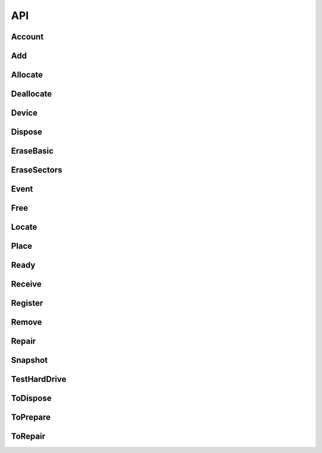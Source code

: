 API
===
Account
--------------------
.. http:get:: (string:database)/accounts



   :reqheader Accept: "application/json"
   :resheader Content-Type: "application/json"
   :resheader Date: The server date
   :resheader Content-Length:
   :resheader Server:
   :statuscode 400:
   :statuscode 422: Document fails validation.
   :statuscode 403:
   :statuscode 404:
   :statuscode 405:
   :statuscode 406:
   :statuscode 415:
   :statuscode 500: Any non-documented error. Please, report if you get this code.
   :reqheader Authorization: "Basic" + space + token from *POST /login*
   :statuscode 200:
   :resheader Cache-Control: max-age=1, must-revalidate
   :>jsonarr string _id:
   :>jsonarr email \*email: Unique: True
   :>jsonarr string label: Description: A short, descriptive title
   :>jsonarr string password: Doc: Users can only see their own passwords.
   :>jsonarr string name: Description: The name of an account, if it is a person or an organization.
   :>jsonarr boolean isOrganization: 
   :>jsonarr string organization: Description: The name of the organization the account is in. Organizations can be inside other organizations.
   :>jsonarr list fingerprints: Read only: True
   :>jsonarr string role: Allowed: {'basic', 'employee', 'superuser', 'amateur', 'admin'}, Default: basic, Roles with writing permission: ('admin', 'superuser'), Doc: See the Roles section to get more info.
   :>jsonarr string \*@type: Allowed: {'Account'}
   :>jsonarr boolean active: Default: True, Description: Activate the account so you can start using it., Doc: Inactive accounts cannot login, and they are created through regular events. `Employee` or below cannot see this parameter.
   :>jsonarr boolean blocked: Default: True, Description: As a manager, you need to specifically accept the user by unblocking it's account., Roles with writing permission: ('admin', 'superuser')
   :>jsonarr list \*databases: Roles with writing permission: ('admin', 'superuser')
   :>jsonarr string defaultDatabase: Roles with writing permission: ('admin', 'superuser')
   :>jsonarr datetime _updated:
   :>jsonarr datetime _created:
   :>json list _items: Contains the actual data, *Response JSON Array of Objects*.
   :>json dict _meta: Provides pagination data.
   :>json natural _meta.max_results: Maximum number of elements in `_items`.
   :>json natural _meta.total: Total of elements.
   :>json natural _meta.page: Actual page number.
   :>json dict _links: Provides `HATEOAS` directives. In concrete a link to *itself* and to the *parent*. See http://python-eve.org/features.html#hateoas.
 

.. http:post:: (string:database)/accounts



   :reqheader Accept: "application/json"
   :resheader Content-Type: "application/json"
   :resheader Date: The server date
   :resheader Content-Length:
   :resheader Server:
   :statuscode 400:
   :statuscode 422: Document fails validation.
   :statuscode 403:
   :statuscode 404:
   :statuscode 405:
   :statuscode 406:
   :statuscode 415:
   :statuscode 500: Any non-documented error. Please, report if you get this code.
   :reqheader Authorization: "Basic" + space + token from *POST /login*
   :statuscode 201:
   :resheader Cache-Control: max-age=1, must-revalidate
   :>json string _id:
   :<json email \*email: Unique: True
   :<json string label: Description: A short, descriptive title
   :>json string label: Description: A short, descriptive title
   :>json email \*email: Unique: True
   :<json string password: Doc: Users can only see their own passwords.
   :<json string name: Description: The name of an account, if it is a person or an organization.
   :>json string name: Description: The name of an account, if it is a person or an organization.
   :<json boolean isOrganization: 
   :<json string organization: Description: The name of the organization the account is in. Organizations can be inside other organizations.
   :<json string publicKey: Write only: True
   :<json string role: Allowed: {'basic', 'employee', 'superuser', 'amateur', 'admin'}, Default: basic, Roles with writing permission: ('admin', 'superuser'), Doc: See the Roles section to get more info.
   :<json string \*@type: Allowed: {'Account'}
   :>json string \*@type: Allowed: {'Account'}
   :>json string role: Allowed: {'basic', 'employee', 'superuser', 'amateur', 'admin'}, Default: basic, Roles with writing permission: ('admin', 'superuser'), Doc: See the Roles section to get more info.
   :<json boolean active: Default: True, Description: Activate the account so you can start using it., Doc: Inactive accounts cannot login, and they are created through regular events. `Employee` or below cannot see this parameter.
   :>json boolean active: Default: True, Description: Activate the account so you can start using it., Doc: Inactive accounts cannot login, and they are created through regular events. `Employee` or below cannot see this parameter.
   :<json boolean blocked: Default: True, Description: As a manager, you need to specifically accept the user by unblocking it's account., Roles with writing permission: ('admin', 'superuser')
   :<json list \*databases: Roles with writing permission: ('admin', 'superuser')
   :>json list \*databases: Roles with writing permission: ('admin', 'superuser')
   :<json string defaultDatabase: Roles with writing permission: ('admin', 'superuser')
   :>json datetime _updated:
   :>json datetime _created:
   :>json dict _links: Provides `HATEOAS` directives. In concrete a link to *itself*, the *parent* endpoint and the *collection* endpoint. See http://python-eve.org/features.html#hateoas.
 

.. http:patch:: (string:database)/accounts/(regex("[a-f0-9]{24}"):_id)



    Additional Lookup: (string:database)/accounts/*(regex("[\w]+"):email)*

   :reqheader Accept: "application/json"
   :resheader Content-Type: "application/json"
   :resheader Date: The server date
   :resheader Content-Length:
   :resheader Server:
   :statuscode 400:
   :statuscode 422: Document fails validation.
   :statuscode 403:
   :statuscode 404:
   :statuscode 405:
   :statuscode 406:
   :statuscode 415:
   :statuscode 500: Any non-documented error. Please, report if you get this code.
   :reqheader Authorization: "Basic" + space + token from *POST /login*
   :statuscode 200:
   :resheader Cache-Control: max-age=120, must-revalidate
   :resheader Last-Modified: The date when the resource was modified
   :resheader Link: The link at the context, as in http://www.w3.org/ns/json-ld#context
   :>json string label: Description: A short, descriptive title
   :>json email \*email: Unique: True
   :>json string name: Description: The name of an account, if it is a person or an organization.
   :>json string \*@type: Allowed: {'Account'}
   :>json string role: Allowed: {'basic', 'employee', 'superuser', 'amateur', 'admin'}, Default: basic, Roles with writing permission: ('admin', 'superuser'), Doc: See the Roles section to get more info.
   :>json boolean active: Default: True, Description: Activate the account so you can start using it., Doc: Inactive accounts cannot login, and they are created through regular events. `Employee` or below cannot see this parameter.
   :>json list \*databases: Roles with writing permission: ('admin', 'superuser')
   :>json dict _links: Provides `HATEOAS` directives. In concrete a link to *itself*, the *parent* endpoint and the *collection* endpoint. See http://python-eve.org/features.html#hateoas.
 

.. http:delete:: (string:database)/accounts/(regex("[a-f0-9]{24}"):_id)



    Additional Lookup: (string:database)/accounts/*(regex("[\w]+"):email)*

   :reqheader Accept: "application/json"
   :resheader Content-Type: "application/json"
   :resheader Date: The server date
   :resheader Content-Length:
   :resheader Server:
   :statuscode 400:
   :statuscode 422: Document fails validation.
   :statuscode 403:
   :statuscode 404:
   :statuscode 405:
   :statuscode 406:
   :statuscode 415:
   :statuscode 500: Any non-documented error. Please, report if you get this code.
   :reqheader Authorization: "Basic" + space + token from *POST /login*
   :statuscode 204:
   :resheader Cache-Control: max-age=120, must-revalidate
   :resheader Last-Modified: The date when the resource was modified
   :resheader Link: The link at the context, as in http://www.w3.org/ns/json-ld#context
 

.. http:get:: (string:database)/accounts/(regex("[a-f0-9]{24}"):_id)



    Additional Lookup: (string:database)/accounts/*(regex("[\w]+"):email)*

   :reqheader Accept: "application/json"
   :resheader Content-Type: "application/json"
   :resheader Date: The server date
   :resheader Content-Length:
   :resheader Server:
   :statuscode 400:
   :statuscode 422: Document fails validation.
   :statuscode 403:
   :statuscode 404:
   :statuscode 405:
   :statuscode 406:
   :statuscode 415:
   :statuscode 500: Any non-documented error. Please, report if you get this code.
   :reqheader Authorization: "Basic" + space + token from *POST /login*
   :statuscode 200:
   :resheader Cache-Control: max-age=120, must-revalidate
   :resheader Last-Modified: The date when the resource was modified
   :resheader Link: The link at the context, as in http://www.w3.org/ns/json-ld#context
   :>json string _id:
   :>json email \*email: Unique: True
   :>json string label: Description: A short, descriptive title
   :>json string password: Doc: Users can only see their own passwords.
   :>json string name: Description: The name of an account, if it is a person or an organization.
   :>json boolean isOrganization: 
   :>json string organization: Description: The name of the organization the account is in. Organizations can be inside other organizations.
   :>json list fingerprints: Read only: True
   :>json string role: Allowed: {'basic', 'employee', 'superuser', 'amateur', 'admin'}, Default: basic, Roles with writing permission: ('admin', 'superuser'), Doc: See the Roles section to get more info.
   :>json string \*@type: Allowed: {'Account'}
   :>json boolean active: Default: True, Description: Activate the account so you can start using it., Doc: Inactive accounts cannot login, and they are created through regular events. `Employee` or below cannot see this parameter.
   :>json boolean blocked: Default: True, Description: As a manager, you need to specifically accept the user by unblocking it's account., Roles with writing permission: ('admin', 'superuser')
   :>json list \*databases: Roles with writing permission: ('admin', 'superuser')
   :>json string defaultDatabase: Roles with writing permission: ('admin', 'superuser')
   :>json datetime _updated:
   :>json datetime _created:
   :>json dict _links: Provides `HATEOAS` directives. In concrete a link to *itself*, the *parent* endpoint and the *collection* endpoint. See http://python-eve.org/features.html#hateoas.
 

.. http:post:: (string:database)/login



   :reqheader Accept: "application/json"
   :resheader Content-Type: "application/json"
   :resheader Date: The server date
   :resheader Content-Length:
   :resheader Server:
   :statuscode 400:
   :statuscode 422: Document fails validation.
   :statuscode 403:
   :statuscode 404:
   :statuscode 405:
   :statuscode 406:
   :statuscode 415:
   :statuscode 500: Any non-documented error. Please, report if you get this code.
   :<json string email: The email of the account.
   :<json string password: The password of the account.
   :>json string token: The token of the user to use in `Authorization` header.
   :>json string password: The password of the user.
   :>json string role:
   :>json string email:
   :>json string _id:
   :>json list databases:
   :>json string defaultDatabase:

Add
--------------------
.. http:post:: (string:database)/events/add



   :reqheader Accept: "application/json"
   :resheader Content-Type: "application/json"
   :resheader Date: The server date
   :resheader Content-Length:
   :resheader Server:
   :statuscode 400:
   :statuscode 422: Document fails validation.
   :statuscode 403:
   :statuscode 404:
   :statuscode 405:
   :statuscode 406:
   :statuscode 415:
   :statuscode 500: Any non-documented error. Please, report if you get this code.
   :reqheader Authorization: "Basic" + space + token from *POST /login*
   :statuscode 201:
   :resheader Cache-Control: max-age=1, must-revalidate
   :>json string _id:
   :<json string label: Description: A short, descriptive title
   :>json string label: Description: A short, descriptive title
   :<json url sameAs: 
   :<json list->Device components: Description: Components affected by the event.
   :<json string->Device \*device: 
   :<json string \*@type: Allowed: {'Add'}
   :>json string \*@type: Allowed: {'Add'}
   :<json datetime date: Description: When this happened. Leave blank if it is happening now
   :<json boolean secured: Default: False
   :<json boolean incidence: Default: False, Description: Check if something went wrong, you can add details in a comment
   :<json string comment: Description: Short comment for fast and easy reading
   :<json string description: Description: Full long description
   :<json point geo: Description: Where did it happened
   :>json datetime _updated:
   :>json datetime _created:
   :>json dict _links: Provides `HATEOAS` directives. In concrete a link to *itself*, the *parent* endpoint and the *collection* endpoint. See http://python-eve.org/features.html#hateoas.
 

Allocate
--------------------
.. http:post:: (string:database)/events/allocate



   :reqheader Accept: "application/json"
   :resheader Content-Type: "application/json"
   :resheader Date: The server date
   :resheader Content-Length:
   :resheader Server:
   :statuscode 400:
   :statuscode 422: Document fails validation.
   :statuscode 403:
   :statuscode 404:
   :statuscode 405:
   :statuscode 406:
   :statuscode 415:
   :statuscode 500: Any non-documented error. Please, report if you get this code.
   :reqheader Authorization: "Basic" + space + token from *POST /login*
   :statuscode 201:
   :resheader Cache-Control: max-age=1, must-revalidate
   :>json string _id:
   :<json email \*unregisteredTo.email: Unique: True
   :<json string label: Description: A short, descriptive title
   :>json string label: Description: A short, descriptive title
   :<json string unregisteredTo.name: Description: The name of an account, if it is a person or an organization.
   :<json dict unregisteredTo: 
   :<json boolean unregisteredTo.isOrganization: 
   :<json objectid->Account to: Excludes: unregisteredTo, OR: ['unregisteredTo']
   :<json string unregisteredTo.organization: Description: The name of the organization the account is in. Organizations can be inside other organizations.
   :<json boolean undefinedDate: Default: False, Excludes: date, Description: Check this to say: "This owner possessed the device for an undetermined amount of time".
   :<json list->Device \*devices: 
   :<json url sameAs: 
   :<json string \*@type: Allowed: {'Allocate'}
   :>json string \*@type: Allowed: {'Allocate'}
   :<json datetime date: Description: When this happened. Leave blank if it is happening now
   :<json boolean secured: Default: False
   :<json boolean incidence: Default: False, Description: Check if something went wrong, you can add details in a comment
   :<json string comment: Description: Short comment for fast and easy reading
   :<json string description: Description: Full long description
   :<json point geo: Description: Where did it happened
   :>json datetime _updated:
   :>json datetime _created:
   :>json dict _links: Provides `HATEOAS` directives. In concrete a link to *itself*, the *parent* endpoint and the *collection* endpoint. See http://python-eve.org/features.html#hateoas.
 

Deallocate
--------------------
.. http:post:: (string:database)/events/deallocate



   :reqheader Accept: "application/json"
   :resheader Content-Type: "application/json"
   :resheader Date: The server date
   :resheader Content-Length:
   :resheader Server:
   :statuscode 400:
   :statuscode 422: Document fails validation.
   :statuscode 403:
   :statuscode 404:
   :statuscode 405:
   :statuscode 406:
   :statuscode 415:
   :statuscode 500: Any non-documented error. Please, report if you get this code.
   :reqheader Authorization: "Basic" + space + token from *POST /login*
   :statuscode 201:
   :resheader Cache-Control: max-age=1, must-revalidate
   :>json string _id:
   :<json string label: Description: A short, descriptive title
   :>json string label: Description: A short, descriptive title
   :<json objectid->Account from: 
   :<json list->Device \*devices: 
   :<json url sameAs: 
   :<json string \*@type: Allowed: {'Deallocate'}
   :>json string \*@type: Allowed: {'Deallocate'}
   :<json datetime date: Description: When this happened. Leave blank if it is happening now
   :<json boolean secured: Default: False
   :<json boolean incidence: Default: False, Description: Check if something went wrong, you can add details in a comment
   :<json string comment: Description: Short comment for fast and easy reading
   :<json string description: Description: Full long description
   :<json point geo: Description: Where did it happened
   :>json datetime _updated:
   :>json datetime _created:
   :>json dict _links: Provides `HATEOAS` directives. In concrete a link to *itself*, the *parent* endpoint and the *collection* endpoint. See http://python-eve.org/features.html#hateoas.
 

Device
--------------------
.. http:get:: (string:database)/devices



   :reqheader Accept: "application/json"
   :resheader Content-Type: "application/json"
   :resheader Date: The server date
   :resheader Content-Length:
   :resheader Server:
   :statuscode 400:
   :statuscode 422: Document fails validation.
   :statuscode 403:
   :statuscode 404:
   :statuscode 405:
   :statuscode 406:
   :statuscode 415:
   :statuscode 500: Any non-documented error. Please, report if you get this code.
   :reqheader Authorization: "Basic" + space + token from *POST /login*
   :statuscode 200:
   :resheader Cache-Control: max-age=1, must-revalidate
   :>jsonarr hid hid: 
   :>jsonarr string pid: Unique: True
   :>jsonarr string label: Description: A short, descriptive title
   :>jsonarr string labelId: 
   :>jsonarr string manufacturer: 
   :>jsonarr string model: 
   :>jsonarr string serialNumber: 
   :>jsonarr string _id: Unique: True
   :>jsonarr string productId: 
   :>jsonarr float memory: Unit Code: mbyte (4L)
   :>jsonarr objectid->Place place: Read only: True
   :>jsonarr list->Account owners: Read only: True
   :>jsonarr integer size: Unit Code: mbyte (4L)
   :>jsonarr float speed: Unit Code: ghz (A86)
   :>jsonarr integer numberOfCores: 
   :>jsonarr list->Device components: Default: []
   :>jsonarr url sameAs: 
   :>jsonarr dict_of_TestHardDrive test: 
   :>jsonarr boolean isUidSecured: Default: True
   :>jsonarr string type: Allowed: {'Terminal', 'Scanner', 'MultifunctionPrinter', 'Netbook', 'LCD', 'SAI', 'Keyboard', 'Switch', 'TFT', 'Laptop', 'HUB', 'Microtower', 'Server', 'Router', 'Mouse', 'Printer', 'Desktop'}
   :>jsonarr integer maxAcceptedMemory: 
   :>jsonarr url url: Read only: True
   :>jsonarr string->Device parent: 
   :>jsonarr string \*@type: Allowed: {'GraphicCard', 'Peripheral', 'HardDrive', 'Device', 'NetworkAdapter', 'SoundCard', 'Mobile', 'OpticalDrive', 'Processor', 'Computer', 'MobilePhone', 'RamModule', 'Component', 'Motherboard', 'TabletComputer', 'ComputerMonitor'}
   :>jsonarr integer usedSlots: 
   :>jsonarr boolean forceCreation: Default: False
   :>jsonarr integer totalSlots: 
   :>jsonarr string imei: Unique: True
   :>jsonarr list_of_BenchmarkProcessor benchmarks: Read only: True
   :>jsonarr list->Event erasures: Read only: True
   :>jsonarr dict connectors: 
   :>jsonarr natural connectors.firewire: 
   :>jsonarr natural connectors.serial: 
   :>jsonarr natural connectors.pcmcia: 
   :>jsonarr natural connectors.usb: 
   :>jsonarr string meid: Unique: True
   :>jsonarr boolean public: Default: False
   :>jsonarr list->Event tests: Read only: True
   :>jsonarr natural inches: 
   :>jsonarr integer blockSize: 
   :>jsonarr string firmwareRevision: 
   :>jsonarr string interface: 
   :>jsonarr integer sectors: 
   :>jsonarr float height: Unit Code: m (MTR)
   :>jsonarr float weight: Unit Code: kgm (KGM)
   :>jsonarr integer address: Allowed: {256, 32, 64, 128, 8, 16}, Unit Code: bit (A99)
   :>jsonarr float width: Unit Code: m (MTR)
   :>jsonarr string description: Description: Full long description
   :>jsonarr string icon: Read only: True
   :>jsonarr datetime _updated:
   :>jsonarr datetime _created:
   :>json list _items: Contains the actual data, *Response JSON Array of Objects*.
   :>json dict _meta: Provides pagination data.
   :>json natural _meta.max_results: Maximum number of elements in `_items`.
   :>json natural _meta.total: Total of elements.
   :>json natural _meta.page: Actual page number.
   :>json dict _links: Provides `HATEOAS` directives. In concrete a link to *itself* and to the *parent*. See http://python-eve.org/features.html#hateoas.
 

.. http:get:: (string:database)/devices/(regex("[\w]+"):_id)



    Additional Lookup: (string:database)/devices/*(regex("[\w]+-[\w]+-[\w]+"):hid)*

   :reqheader Accept: "application/json"
   :resheader Content-Type: "application/json"
   :resheader Date: The server date
   :resheader Content-Length:
   :resheader Server:
   :statuscode 400:
   :statuscode 422: Document fails validation.
   :statuscode 403:
   :statuscode 404:
   :statuscode 405:
   :statuscode 406:
   :statuscode 415:
   :statuscode 500: Any non-documented error. Please, report if you get this code.
   :reqheader Authorization: "Basic" + space + token from *POST /login*
   :statuscode 200:
   :resheader Cache-Control: max-age=120, must-revalidate
   :resheader Last-Modified: The date when the resource was modified
   :resheader Link: The link at the context, as in http://www.w3.org/ns/json-ld#context
   :>json hid hid: 
   :>json string pid: Unique: True
   :>json string label: Description: A short, descriptive title
   :>json string labelId: 
   :>json string manufacturer: 
   :>json string model: 
   :>json string serialNumber: 
   :>json string _id: Unique: True
   :>json string productId: 
   :>json float memory: Unit Code: mbyte (4L)
   :>json objectid->Place place: Read only: True
   :>json list->Account owners: Read only: True
   :>json integer size: Unit Code: mbyte (4L)
   :>json float speed: Unit Code: ghz (A86)
   :>json integer numberOfCores: 
   :>json list->Device components: Default: []
   :>json url sameAs: 
   :>json dict_of_TestHardDrive test: 
   :>json boolean isUidSecured: Default: True
   :>json string type: Allowed: {'Terminal', 'Scanner', 'MultifunctionPrinter', 'Netbook', 'LCD', 'SAI', 'Keyboard', 'Switch', 'TFT', 'Laptop', 'HUB', 'Microtower', 'Server', 'Router', 'Mouse', 'Printer', 'Desktop'}
   :>json integer maxAcceptedMemory: 
   :>json url url: Read only: True
   :>json string->Device parent: 
   :>json string \*@type: Allowed: {'GraphicCard', 'Peripheral', 'HardDrive', 'Device', 'NetworkAdapter', 'SoundCard', 'Mobile', 'OpticalDrive', 'Processor', 'Computer', 'MobilePhone', 'RamModule', 'Component', 'Motherboard', 'TabletComputer', 'ComputerMonitor'}
   :>json integer usedSlots: 
   :>json boolean forceCreation: Default: False
   :>json integer totalSlots: 
   :>json string imei: Unique: True
   :>json list_of_BenchmarkProcessor benchmarks: Read only: True
   :>json list->Event erasures: Read only: True
   :>json dict connectors: 
   :>json natural connectors.firewire: 
   :>json natural connectors.serial: 
   :>json natural connectors.pcmcia: 
   :>json natural connectors.usb: 
   :>json string meid: Unique: True
   :>json boolean public: Default: False
   :>json list->Event tests: Read only: True
   :>json natural inches: 
   :>json integer blockSize: 
   :>json string firmwareRevision: 
   :>json string interface: 
   :>json integer sectors: 
   :>json float height: Unit Code: m (MTR)
   :>json float weight: Unit Code: kgm (KGM)
   :>json integer address: Allowed: {256, 32, 64, 128, 8, 16}, Unit Code: bit (A99)
   :>json float width: Unit Code: m (MTR)
   :>json string description: Description: Full long description
   :>json string icon: Read only: True
   :>json datetime _updated:
   :>json datetime _created:
   :>json dict _links: Provides `HATEOAS` directives. In concrete a link to *itself*, the *parent* endpoint and the *collection* endpoint. See http://python-eve.org/features.html#hateoas.
 

.. http:patch:: (string:database)/devices/(regex("[\w]+"):_id)



    Additional Lookup: (string:database)/devices/*(regex("[\w]+-[\w]+-[\w]+"):hid)*

   :reqheader Accept: "application/json"
   :resheader Content-Type: "application/json"
   :resheader Date: The server date
   :resheader Content-Length:
   :resheader Server:
   :statuscode 400:
   :statuscode 422: Document fails validation.
   :statuscode 403:
   :statuscode 404:
   :statuscode 405:
   :statuscode 406:
   :statuscode 415:
   :statuscode 500: Any non-documented error. Please, report if you get this code.
   :reqheader Authorization: "Basic" + space + token from *POST /login*
   :statuscode 200:
   :resheader Cache-Control: max-age=120, must-revalidate
   :resheader Last-Modified: The date when the resource was modified
   :resheader Link: The link at the context, as in http://www.w3.org/ns/json-ld#context
   :>json string label: Description: A short, descriptive title
   :>json hid hid: 
   :>json string pid: Unique: True
   :>json string \*@type: Allowed: {'GraphicCard', 'Peripheral', 'HardDrive', 'Device', 'NetworkAdapter', 'SoundCard', 'Mobile', 'OpticalDrive', 'Processor', 'Computer', 'MobilePhone', 'RamModule', 'Component', 'Motherboard', 'TabletComputer', 'ComputerMonitor'}
   :>json dict _links: Provides `HATEOAS` directives. In concrete a link to *itself*, the *parent* endpoint and the *collection* endpoint. See http://python-eve.org/features.html#hateoas.
 

Dispose
--------------------
.. http:post:: (string:database)/events/dispose



   :reqheader Accept: "application/json"
   :resheader Content-Type: "application/json"
   :resheader Date: The server date
   :resheader Content-Length:
   :resheader Server:
   :statuscode 400:
   :statuscode 422: Document fails validation.
   :statuscode 403:
   :statuscode 404:
   :statuscode 405:
   :statuscode 406:
   :statuscode 415:
   :statuscode 500: Any non-documented error. Please, report if you get this code.
   :reqheader Authorization: "Basic" + space + token from *POST /login*
   :statuscode 201:
   :resheader Cache-Control: max-age=1, must-revalidate
   :>json string _id:
   :<json string label: Description: A short, descriptive title
   :>json string label: Description: A short, descriptive title
   :<json list->Device \*devices: 
   :<json url sameAs: 
   :<json string \*@type: Allowed: {'Dispose'}
   :>json string \*@type: Allowed: {'Dispose'}
   :<json datetime date: Description: When this happened. Leave blank if it is happening now
   :<json boolean secured: Default: False
   :<json boolean incidence: Default: False, Description: Check if something went wrong, you can add details in a comment
   :<json string comment: Description: Short comment for fast and easy reading
   :<json string description: Description: Full long description
   :<json point geo: Description: Where did it happened
   :>json datetime _updated:
   :>json datetime _created:
   :>json dict _links: Provides `HATEOAS` directives. In concrete a link to *itself*, the *parent* endpoint and the *collection* endpoint. See http://python-eve.org/features.html#hateoas.
 

EraseBasic
--------------------
.. http:post:: (string:database)/events/erase-basic



   :reqheader Accept: "application/json"
   :resheader Content-Type: "application/json"
   :resheader Date: The server date
   :resheader Content-Length:
   :resheader Server:
   :statuscode 400:
   :statuscode 422: Document fails validation.
   :statuscode 403:
   :statuscode 404:
   :statuscode 405:
   :statuscode 406:
   :statuscode 415:
   :statuscode 500: Any non-documented error. Please, report if you get this code.
   :reqheader Authorization: "Basic" + space + token from *POST /login*
   :statuscode 201:
   :resheader Cache-Control: max-age=1, must-revalidate
   :>json string _id:
   :<json string label: Description: A short, descriptive title
   :>json string label: Description: A short, descriptive title
   :<json datetime startingTime: 
   :<json boolean cleanWithZeros: 
   :<json natural \*secureRandomSteps: 
   :<json boolean success: 
   :<json list steps: 
   :<json datetime steps.startingTime: 
   :<json boolean steps.cleanWithZeros: 
   :<json boolean steps.secureRandomSteps: 
   :<json boolean \*steps.success: 
   :<json datetime steps.endingTime: 
   :<json string \*steps.@type: Allowed: {'Zeros', 'Random'}
   :<json datetime endingTime: 
   :<json url sameAs: 
   :<json string->Device parent: Description: The event triggered in this computer.
   :<json string->Device \*device: 
   :<json string \*@type: Allowed: {'EraseSectors', 'EraseBasic'}
   :>json string \*@type: Allowed: {'EraseSectors', 'EraseBasic'}
   :<json datetime date: Description: When this happened. Leave blank if it is happening now
   :<json boolean secured: Default: False
   :<json boolean incidence: Default: False, Description: Check if something went wrong, you can add details in a comment
   :<json string comment: Description: Short comment for fast and easy reading
   :<json string description: Description: Full long description
   :<json point geo: Description: Where did it happened
   :>json datetime _updated:
   :>json datetime _created:
   :>json dict _links: Provides `HATEOAS` directives. In concrete a link to *itself*, the *parent* endpoint and the *collection* endpoint. See http://python-eve.org/features.html#hateoas.
 

EraseSectors
--------------------
.. http:post:: (string:database)/events/erase-sectors



   :reqheader Accept: "application/json"
   :resheader Content-Type: "application/json"
   :resheader Date: The server date
   :resheader Content-Length:
   :resheader Server:
   :statuscode 400:
   :statuscode 422: Document fails validation.
   :statuscode 403:
   :statuscode 404:
   :statuscode 405:
   :statuscode 406:
   :statuscode 415:
   :statuscode 500: Any non-documented error. Please, report if you get this code.
   :reqheader Authorization: "Basic" + space + token from *POST /login*
   :statuscode 201:
   :resheader Cache-Control: max-age=1, must-revalidate
   :>json string _id:
   :<json string label: Description: A short, descriptive title
   :>json string label: Description: A short, descriptive title
   :<json datetime startingTime: 
   :<json boolean cleanWithZeros: 
   :<json natural \*secureRandomSteps: 
   :<json boolean success: 
   :<json list steps: 
   :<json datetime steps.startingTime: 
   :<json boolean steps.cleanWithZeros: 
   :<json boolean steps.secureRandomSteps: 
   :<json boolean \*steps.success: 
   :<json datetime steps.endingTime: 
   :<json string \*steps.@type: Allowed: {'Zeros', 'Random'}
   :<json datetime endingTime: 
   :<json url sameAs: 
   :<json string->Device parent: Description: The event triggered in this computer.
   :<json string->Device \*device: 
   :<json string \*@type: Allowed: {'EraseSectors'}
   :>json string \*@type: Allowed: {'EraseSectors'}
   :<json datetime date: Description: When this happened. Leave blank if it is happening now
   :<json boolean secured: Default: False
   :<json boolean incidence: Default: False, Description: Check if something went wrong, you can add details in a comment
   :<json string comment: Description: Short comment for fast and easy reading
   :<json string description: Description: Full long description
   :<json point geo: Description: Where did it happened
   :>json datetime _updated:
   :>json datetime _created:
   :>json dict _links: Provides `HATEOAS` directives. In concrete a link to *itself*, the *parent* endpoint and the *collection* endpoint. See http://python-eve.org/features.html#hateoas.
 

Event
--------------------
.. http:get:: (string:database)/events



   :reqheader Accept: "application/json"
   :resheader Content-Type: "application/json"
   :resheader Date: The server date
   :resheader Content-Length:
   :resheader Server:
   :statuscode 400:
   :statuscode 422: Document fails validation.
   :statuscode 403:
   :statuscode 404:
   :statuscode 405:
   :statuscode 406:
   :statuscode 415:
   :statuscode 500: Any non-documented error. Please, report if you get this code.
   :reqheader Authorization: "Basic" + space + token from *POST /login*
   :statuscode 200:
   :resheader Cache-Control: max-age=1, must-revalidate
   :>jsonarr string _id:
   :>jsonarr email \*unregisteredReceiver.email: Unique: True
   :>jsonarr email \*unregisteredTo.email: Unique: True
   :>jsonarr string label: Description: A short, descriptive title
   :>jsonarr string unregisteredReceiver.name: Description: The name of an account, if it is a person or an organization.
   :>jsonarr string unregisteredTo.name: Description: The name of an account, if it is a person or an organization.
   :>jsonarr objectid->Account to: Excludes: unregisteredTo, OR: ['unregisteredTo']
   :>jsonarr dict unregisteredReceiver: 
   :>jsonarr boolean unregisteredReceiver.isOrganization: 
   :>jsonarr objectid->Account from: 
   :>jsonarr objectid->Account byUser: Read only: True
   :>jsonarr objectid->Account receiver: Excludes: unregisteredReceiver, OR: ['unregisteredReceiver']
   :>jsonarr dict unregisteredTo: 
   :>jsonarr boolean unregisteredTo.isOrganization: 
   :>jsonarr string unregisteredReceiver.organization: Description: The name of the organization the account is in. Organizations can be inside other organizations.
   :>jsonarr string unregisteredTo.organization: Description: The name of the organization the account is in. Organizations can be inside other organizations.
   :>jsonarr boolean \*acceptedConditions: Allowed: {True}
   :>jsonarr string \*type: Allowed: {'RecyclingPoint', 'FinalUser', 'CollectionPoint'}
   :>jsonarr string fromOrganization: Read only: True
   :>jsonarr url sameAs: 
   :>jsonarr ['boolean'] force: 
   :>jsonarr boolean automaticallyAllocate: Default: False, Description: Allocates to the user
   :>jsonarr version version: 
   :>jsonarr string request: Read only: True
   :>jsonarr boolean cleanWithZeros: 
   :>jsonarr string \*status: 
   :>jsonarr boolean success: 
   :>jsonarr boolean undefinedDate: Default: False, Excludes: date, Description: Check this to say: "This owner possessed the device for an undetermined amount of time".
   :>jsonarr string byOrganization: Read only: True
   :>jsonarr boolean \*error: 
   :>jsonarr objectid->Event snapshot: 
   :>jsonarr boolean automatic: 
   :>jsonarr url url: Read only: True
   :>jsonarr string \*@type: Allowed: {'ToRepair', 'Event', 'EventWithOneDevice', 'EraseSectors', 'Receive', 'ToPrepare', 'Free', 'Repair', 'TestHardDrive', 'Ready', 'Locate', 'ToDispose', 'Add', 'Register', 'Snapshot', 'Allocate', 'Remove', 'EraseBasic', 'Dispose', 'EventWithDevices', 'Deallocate'}
   :>jsonarr integer lifetime: 
   :>jsonarr datetime startingTime: 
   :>jsonarr datetime endingTime: 
   :>jsonarr list->Device \*devices: 
   :>jsonarr objectid->Place place: Description: Where did it happened
   :>jsonarr natural \*secureRandomSteps: 
   :>jsonarr integer firstError: 
   :>jsonarr list unsecured: Default: [], Read only: True
   :>jsonarr string->Device unsecured._id: 
   :>jsonarr string unsecured.type: Allowed: {'model', 'pid'}
   :>jsonarr string unsecured.@type: 
   :>jsonarr list->Event events: Read only: True
   :>jsonarr list->Device components: Description: Components affected by the event., Read only: True
   :>jsonarr string toOrganization: Read only: True
   :>jsonarr boolean offline: 
   :>jsonarr string->Device parent: Description: The event triggered in this computer.
   :>jsonarr dict debug: 
   :>jsonarr string receiverOrganization: Read only: True
   :>jsonarr dict->Device \*device: 
   :>jsonarr list steps: 
   :>jsonarr datetime steps.startingTime: 
   :>jsonarr boolean steps.cleanWithZeros: 
   :>jsonarr boolean steps.secureRandomSteps: 
   :>jsonarr boolean \*steps.success: 
   :>jsonarr datetime steps.endingTime: 
   :>jsonarr string \*steps.@type: Allowed: {'Zeros', 'Random'}
   :>jsonarr datetime date: Description: When this happened. Leave blank if it is happening now
   :>jsonarr boolean secured: Default: False
   :>jsonarr boolean incidence: Default: False, Description: Check if something went wrong, you can add details in a comment
   :>jsonarr string comment: Description: Short comment for fast and easy reading
   :>jsonarr string description: Description: Full long description
   :>jsonarr point geo: Excludes: place, Description: Where did it happened, OR: ['place']
   :>jsonarr datetime _updated:
   :>jsonarr datetime _created:
   :>json list _items: Contains the actual data, *Response JSON Array of Objects*.
   :>json dict _meta: Provides pagination data.
   :>json natural _meta.max_results: Maximum number of elements in `_items`.
   :>json natural _meta.total: Total of elements.
   :>json natural _meta.page: Actual page number.
   :>json dict _links: Provides `HATEOAS` directives. In concrete a link to *itself* and to the *parent*. See http://python-eve.org/features.html#hateoas.
 

.. http:get:: (string:database)/events/(regex("[a-f0-9]{24}"):_id)



   :reqheader Accept: "application/json"
   :resheader Content-Type: "application/json"
   :resheader Date: The server date
   :resheader Content-Length:
   :resheader Server:
   :statuscode 400:
   :statuscode 422: Document fails validation.
   :statuscode 403:
   :statuscode 404:
   :statuscode 405:
   :statuscode 406:
   :statuscode 415:
   :statuscode 500: Any non-documented error. Please, report if you get this code.
   :reqheader Authorization: "Basic" + space + token from *POST /login*
   :statuscode 200:
   :resheader Cache-Control: max-age=120, must-revalidate
   :resheader Last-Modified: The date when the resource was modified
   :resheader Link: The link at the context, as in http://www.w3.org/ns/json-ld#context
   :>json string _id:
   :>json email \*unregisteredReceiver.email: Unique: True
   :>json email \*unregisteredTo.email: Unique: True
   :>json string label: Description: A short, descriptive title
   :>json string unregisteredReceiver.name: Description: The name of an account, if it is a person or an organization.
   :>json string unregisteredTo.name: Description: The name of an account, if it is a person or an organization.
   :>json objectid->Account to: Excludes: unregisteredTo, OR: ['unregisteredTo']
   :>json dict unregisteredReceiver: 
   :>json boolean unregisteredReceiver.isOrganization: 
   :>json objectid->Account from: 
   :>json objectid->Account byUser: Read only: True
   :>json objectid->Account receiver: Excludes: unregisteredReceiver, OR: ['unregisteredReceiver']
   :>json dict unregisteredTo: 
   :>json boolean unregisteredTo.isOrganization: 
   :>json string unregisteredReceiver.organization: Description: The name of the organization the account is in. Organizations can be inside other organizations.
   :>json string unregisteredTo.organization: Description: The name of the organization the account is in. Organizations can be inside other organizations.
   :>json boolean \*acceptedConditions: Allowed: {True}
   :>json string \*type: Allowed: {'RecyclingPoint', 'FinalUser', 'CollectionPoint'}
   :>json string fromOrganization: Read only: True
   :>json url sameAs: 
   :>json ['boolean'] force: 
   :>json boolean automaticallyAllocate: Default: False, Description: Allocates to the user
   :>json version version: 
   :>json string request: Read only: True
   :>json boolean cleanWithZeros: 
   :>json string \*status: 
   :>json boolean success: 
   :>json boolean undefinedDate: Default: False, Excludes: date, Description: Check this to say: "This owner possessed the device for an undetermined amount of time".
   :>json string byOrganization: Read only: True
   :>json boolean \*error: 
   :>json objectid->Event snapshot: 
   :>json boolean automatic: 
   :>json url url: Read only: True
   :>json string \*@type: Allowed: {'ToRepair', 'Event', 'EventWithOneDevice', 'EraseSectors', 'Receive', 'ToPrepare', 'Free', 'Repair', 'TestHardDrive', 'Ready', 'Locate', 'ToDispose', 'Add', 'Register', 'Snapshot', 'Allocate', 'Remove', 'EraseBasic', 'Dispose', 'EventWithDevices', 'Deallocate'}
   :>json integer lifetime: 
   :>json datetime startingTime: 
   :>json datetime endingTime: 
   :>json list->Device \*devices: 
   :>json objectid->Place place: Description: Where did it happened
   :>json natural \*secureRandomSteps: 
   :>json integer firstError: 
   :>json list unsecured: Default: [], Read only: True
   :>json string->Device unsecured._id: 
   :>json string unsecured.type: Allowed: {'model', 'pid'}
   :>json string unsecured.@type: 
   :>json list->Event events: Read only: True
   :>json list->Device components: Description: Components affected by the event., Read only: True
   :>json string toOrganization: Read only: True
   :>json boolean offline: 
   :>json string->Device parent: Description: The event triggered in this computer.
   :>json dict debug: 
   :>json string receiverOrganization: Read only: True
   :>json dict->Device \*device: 
   :>json list steps: 
   :>json datetime steps.startingTime: 
   :>json boolean steps.cleanWithZeros: 
   :>json boolean steps.secureRandomSteps: 
   :>json boolean \*steps.success: 
   :>json datetime steps.endingTime: 
   :>json string \*steps.@type: Allowed: {'Zeros', 'Random'}
   :>json datetime date: Description: When this happened. Leave blank if it is happening now
   :>json boolean secured: Default: False
   :>json boolean incidence: Default: False, Description: Check if something went wrong, you can add details in a comment
   :>json string comment: Description: Short comment for fast and easy reading
   :>json string description: Description: Full long description
   :>json point geo: Excludes: place, Description: Where did it happened, OR: ['place']
   :>json datetime _updated:
   :>json datetime _created:
   :>json dict _links: Provides `HATEOAS` directives. In concrete a link to *itself*, the *parent* endpoint and the *collection* endpoint. See http://python-eve.org/features.html#hateoas.
 

Free
--------------------
.. http:post:: (string:database)/events/free



   :reqheader Accept: "application/json"
   :resheader Content-Type: "application/json"
   :resheader Date: The server date
   :resheader Content-Length:
   :resheader Server:
   :statuscode 400:
   :statuscode 422: Document fails validation.
   :statuscode 403:
   :statuscode 404:
   :statuscode 405:
   :statuscode 406:
   :statuscode 415:
   :statuscode 500: Any non-documented error. Please, report if you get this code.
   :reqheader Authorization: "Basic" + space + token from *POST /login*
   :statuscode 201:
   :resheader Cache-Control: max-age=1, must-revalidate
   :>json string _id:
   :<json string label: Description: A short, descriptive title
   :>json string label: Description: A short, descriptive title
   :<json list->Device \*devices: 
   :<json url sameAs: 
   :<json string \*@type: Allowed: {'Free'}
   :>json string \*@type: Allowed: {'Free'}
   :<json datetime date: Description: When this happened. Leave blank if it is happening now
   :<json boolean secured: Default: False
   :<json boolean incidence: Default: False, Description: Check if something went wrong, you can add details in a comment
   :<json string comment: Description: Short comment for fast and easy reading
   :<json string description: Description: Full long description
   :<json point geo: Description: Where did it happened
   :>json datetime _updated:
   :>json datetime _created:
   :>json dict _links: Provides `HATEOAS` directives. In concrete a link to *itself*, the *parent* endpoint and the *collection* endpoint. See http://python-eve.org/features.html#hateoas.
 

Locate
--------------------
.. http:post:: (string:database)/events/locate



   :reqheader Accept: "application/json"
   :resheader Content-Type: "application/json"
   :resheader Date: The server date
   :resheader Content-Length:
   :resheader Server:
   :statuscode 400:
   :statuscode 422: Document fails validation.
   :statuscode 403:
   :statuscode 404:
   :statuscode 405:
   :statuscode 406:
   :statuscode 415:
   :statuscode 500: Any non-documented error. Please, report if you get this code.
   :reqheader Authorization: "Basic" + space + token from *POST /login*
   :statuscode 201:
   :resheader Cache-Control: max-age=1, must-revalidate
   :>json string _id:
   :<json string label: Description: A short, descriptive title
   :>json string label: Description: A short, descriptive title
   :<json list->Device \*devices: 
   :<json url sameAs: 
   :<json objectid->Place place: Description: Where did it happened
   :<json string \*@type: Allowed: {'Locate'}
   :>json string \*@type: Allowed: {'Locate'}
   :<json datetime date: Description: When this happened. Leave blank if it is happening now
   :<json boolean secured: Default: False
   :<json boolean incidence: Default: False, Description: Check if something went wrong, you can add details in a comment
   :<json string comment: Description: Short comment for fast and easy reading
   :<json string description: Description: Full long description
   :<json point geo: Excludes: place, Description: Where did it happened, OR: ['place']
   :>json datetime _updated:
   :>json datetime _created:
   :>json dict _links: Provides `HATEOAS` directives. In concrete a link to *itself*, the *parent* endpoint and the *collection* endpoint. See http://python-eve.org/features.html#hateoas.
 

Place
--------------------
.. http:get:: (string:database)/places



   :reqheader Accept: "application/json"
   :resheader Content-Type: "application/json"
   :resheader Date: The server date
   :resheader Content-Length:
   :resheader Server:
   :statuscode 400:
   :statuscode 422: Document fails validation.
   :statuscode 403:
   :statuscode 404:
   :statuscode 405:
   :statuscode 406:
   :statuscode 415:
   :statuscode 500: Any non-documented error. Please, report if you get this code.
   :reqheader Authorization: "Basic" + space + token from *POST /login*
   :statuscode 200:
   :resheader Cache-Control: max-age=1, must-revalidate
   :>jsonarr string _id:
   :>jsonarr string \*label: Description: A short, descriptive title
   :>jsonarr string type: Allowed: {'CollectionPoint', 'Warehouse', 'Zone', 'Department'}
   :>jsonarr list->Device devices: Default: []
   :>jsonarr url sameAs: 
   :>jsonarr objectid->Account byUser: Read only: True
   :>jsonarr url url: Read only: True
   :>jsonarr string \*@type: Allowed: {'Place'}
   :>jsonarr string description: Description: Full long description
   :>jsonarr polygon geo: Description: Set the area of the place. Be careful! Once set, you cannot update the area., Modifiable: False
   :>jsonarr datetime _updated:
   :>jsonarr datetime _created:
   :>json list _items: Contains the actual data, *Response JSON Array of Objects*.
   :>json dict _meta: Provides pagination data.
   :>json natural _meta.max_results: Maximum number of elements in `_items`.
   :>json natural _meta.total: Total of elements.
   :>json natural _meta.page: Actual page number.
   :>json dict _links: Provides `HATEOAS` directives. In concrete a link to *itself* and to the *parent*. See http://python-eve.org/features.html#hateoas.
 

.. http:post:: (string:database)/places



   :reqheader Accept: "application/json"
   :resheader Content-Type: "application/json"
   :resheader Date: The server date
   :resheader Content-Length:
   :resheader Server:
   :statuscode 400:
   :statuscode 422: Document fails validation.
   :statuscode 403:
   :statuscode 404:
   :statuscode 405:
   :statuscode 406:
   :statuscode 415:
   :statuscode 500: Any non-documented error. Please, report if you get this code.
   :reqheader Authorization: "Basic" + space + token from *POST /login*
   :statuscode 201:
   :resheader Cache-Control: max-age=1, must-revalidate
   :>json string _id:
   :<json string \*label: Description: A short, descriptive title
   :>json string \*label: Description: A short, descriptive title
   :<json string type: Allowed: {'CollectionPoint', 'Warehouse', 'Zone', 'Department'}
   :<json list->Device devices: Default: []
   :<json url sameAs: 
   :<json string \*@type: Allowed: {'Place'}
   :>json string \*@type: Allowed: {'Place'}
   :>json list->Device devices: Default: []
   :<json string description: Description: Full long description
   :<json polygon geo: Description: Set the area of the place. Be careful! Once set, you cannot update the area., Modifiable: False
   :>json datetime _updated:
   :>json datetime _created:
   :>json dict _links: Provides `HATEOAS` directives. In concrete a link to *itself*, the *parent* endpoint and the *collection* endpoint. See http://python-eve.org/features.html#hateoas.
 

.. http:get:: (string:database)/places/(regex("[a-f0-9]{24}"):_id)



   :reqheader Accept: "application/json"
   :resheader Content-Type: "application/json"
   :resheader Date: The server date
   :resheader Content-Length:
   :resheader Server:
   :statuscode 400:
   :statuscode 422: Document fails validation.
   :statuscode 403:
   :statuscode 404:
   :statuscode 405:
   :statuscode 406:
   :statuscode 415:
   :statuscode 500: Any non-documented error. Please, report if you get this code.
   :reqheader Authorization: "Basic" + space + token from *POST /login*
   :statuscode 200:
   :resheader Cache-Control: max-age=120, must-revalidate
   :resheader Last-Modified: The date when the resource was modified
   :resheader Link: The link at the context, as in http://www.w3.org/ns/json-ld#context
   :>json string _id:
   :>json string \*label: Description: A short, descriptive title
   :>json string type: Allowed: {'CollectionPoint', 'Warehouse', 'Zone', 'Department'}
   :>json list->Device devices: Default: []
   :>json url sameAs: 
   :>json objectid->Account byUser: Read only: True
   :>json url url: Read only: True
   :>json string \*@type: Allowed: {'Place'}
   :>json string description: Description: Full long description
   :>json polygon geo: Description: Set the area of the place. Be careful! Once set, you cannot update the area., Modifiable: False
   :>json datetime _updated:
   :>json datetime _created:
   :>json dict _links: Provides `HATEOAS` directives. In concrete a link to *itself*, the *parent* endpoint and the *collection* endpoint. See http://python-eve.org/features.html#hateoas.
 

.. http:patch:: (string:database)/places/(regex("[a-f0-9]{24}"):_id)



   :reqheader Accept: "application/json"
   :resheader Content-Type: "application/json"
   :resheader Date: The server date
   :resheader Content-Length:
   :resheader Server:
   :statuscode 400:
   :statuscode 422: Document fails validation.
   :statuscode 403:
   :statuscode 404:
   :statuscode 405:
   :statuscode 406:
   :statuscode 415:
   :statuscode 500: Any non-documented error. Please, report if you get this code.
   :reqheader Authorization: "Basic" + space + token from *POST /login*
   :statuscode 200:
   :resheader Cache-Control: max-age=120, must-revalidate
   :resheader Last-Modified: The date when the resource was modified
   :resheader Link: The link at the context, as in http://www.w3.org/ns/json-ld#context
   :>json string \*label: Description: A short, descriptive title
   :>json string \*@type: Allowed: {'Place'}
   :>json list->Device devices: Default: []
   :>json dict _links: Provides `HATEOAS` directives. In concrete a link to *itself*, the *parent* endpoint and the *collection* endpoint. See http://python-eve.org/features.html#hateoas.
 

.. http:delete:: (string:database)/places/(regex("[a-f0-9]{24}"):_id)



   :reqheader Accept: "application/json"
   :resheader Content-Type: "application/json"
   :resheader Date: The server date
   :resheader Content-Length:
   :resheader Server:
   :statuscode 400:
   :statuscode 422: Document fails validation.
   :statuscode 403:
   :statuscode 404:
   :statuscode 405:
   :statuscode 406:
   :statuscode 415:
   :statuscode 500: Any non-documented error. Please, report if you get this code.
   :reqheader Authorization: "Basic" + space + token from *POST /login*
   :statuscode 204:
   :resheader Cache-Control: max-age=120, must-revalidate
   :resheader Last-Modified: The date when the resource was modified
   :resheader Link: The link at the context, as in http://www.w3.org/ns/json-ld#context
 

.. http:put:: (string:database)/places/(regex("[a-f0-9]{24}"):_id)



   :reqheader Accept: "application/json"
   :resheader Content-Type: "application/json"
   :resheader Date: The server date
   :resheader Content-Length:
   :resheader Server:
   :statuscode 400:
   :statuscode 422: Document fails validation.
   :statuscode 403:
   :statuscode 404:
   :statuscode 405:
   :statuscode 406:
   :statuscode 415:
   :statuscode 500: Any non-documented error. Please, report if you get this code.
   :reqheader Authorization: "Basic" + space + token from *POST /login*
   :statuscode 200:
   :resheader Cache-Control: max-age=120, must-revalidate
   :resheader Last-Modified: The date when the resource was modified
   :resheader Link: The link at the context, as in http://www.w3.org/ns/json-ld#context
   :>json string _id:
   :>json string \*label: Description: A short, descriptive title
   :>json string type: Allowed: {'CollectionPoint', 'Warehouse', 'Zone', 'Department'}
   :>json list->Device devices: Default: []
   :>json url sameAs: 
   :>json string \*@type: Allowed: {'Place'}
   :>json string description: Description: Full long description
   :>json datetime _updated:
   :>json datetime _created:
   :>json dict _links: Provides `HATEOAS` directives. In concrete a link to *itself*, the *parent* endpoint and the *collection* endpoint. See http://python-eve.org/features.html#hateoas.
 

Ready
--------------------
.. http:post:: (string:database)/events/ready



   :reqheader Accept: "application/json"
   :resheader Content-Type: "application/json"
   :resheader Date: The server date
   :resheader Content-Length:
   :resheader Server:
   :statuscode 400:
   :statuscode 422: Document fails validation.
   :statuscode 403:
   :statuscode 404:
   :statuscode 405:
   :statuscode 406:
   :statuscode 415:
   :statuscode 500: Any non-documented error. Please, report if you get this code.
   :reqheader Authorization: "Basic" + space + token from *POST /login*
   :statuscode 201:
   :resheader Cache-Control: max-age=1, must-revalidate
   :>json string _id:
   :<json string label: Description: A short, descriptive title
   :>json string label: Description: A short, descriptive title
   :<json list->Device \*devices: 
   :<json url sameAs: 
   :<json string \*@type: Allowed: {'Ready'}
   :>json string \*@type: Allowed: {'Ready'}
   :<json datetime date: Description: When this happened. Leave blank if it is happening now
   :<json boolean secured: Default: False
   :<json boolean incidence: Default: False, Description: Check if something went wrong, you can add details in a comment
   :<json string comment: Description: Short comment for fast and easy reading
   :<json string description: Description: Full long description
   :<json point geo: Description: Where did it happened
   :>json datetime _updated:
   :>json datetime _created:
   :>json dict _links: Provides `HATEOAS` directives. In concrete a link to *itself*, the *parent* endpoint and the *collection* endpoint. See http://python-eve.org/features.html#hateoas.
 

Receive
--------------------
.. http:post:: (string:database)/events/receive



   :reqheader Accept: "application/json"
   :resheader Content-Type: "application/json"
   :resheader Date: The server date
   :resheader Content-Length:
   :resheader Server:
   :statuscode 400:
   :statuscode 422: Document fails validation.
   :statuscode 403:
   :statuscode 404:
   :statuscode 405:
   :statuscode 406:
   :statuscode 415:
   :statuscode 500: Any non-documented error. Please, report if you get this code.
   :reqheader Authorization: "Basic" + space + token from *POST /login*
   :statuscode 201:
   :resheader Cache-Control: max-age=1, must-revalidate
   :>json string _id:
   :<json email \*unregisteredReceiver.email: Unique: True
   :<json string label: Description: A short, descriptive title
   :>json string label: Description: A short, descriptive title
   :<json string unregisteredReceiver.name: Description: The name of an account, if it is a person or an organization.
   :<json dict unregisteredReceiver: 
   :<json boolean unregisteredReceiver.isOrganization: 
   :<json objectid->Account receiver: Excludes: unregisteredReceiver, OR: ['unregisteredReceiver']
   :<json string unregisteredReceiver.organization: Description: The name of the organization the account is in. Organizations can be inside other organizations.
   :<json boolean \*acceptedConditions: Allowed: {True}
   :<json string \*type: Allowed: {'RecyclingPoint', 'FinalUser', 'CollectionPoint'}
   :<json list->Device \*devices: 
   :<json url sameAs: 
   :<json objectid->Place place: Description: Where did it happened
   :<json boolean automaticallyAllocate: Default: False, Description: Allocates to the user
   :<json string \*@type: Allowed: {'Receive'}
   :>json string \*@type: Allowed: {'Receive'}
   :<json datetime date: Description: When this happened. Leave blank if it is happening now
   :<json boolean secured: Default: False
   :<json boolean incidence: Default: False, Description: Check if something went wrong, you can add details in a comment
   :<json string comment: Description: Short comment for fast and easy reading
   :<json string description: Description: Full long description
   :<json point geo: Description: Where did it happened
   :>json datetime _updated:
   :>json datetime _created:
   :>json dict _links: Provides `HATEOAS` directives. In concrete a link to *itself*, the *parent* endpoint and the *collection* endpoint. See http://python-eve.org/features.html#hateoas.
 

Register
--------------------
.. http:post:: (string:database)/events/register



   :reqheader Accept: "application/json"
   :resheader Content-Type: "application/json"
   :resheader Date: The server date
   :resheader Content-Length:
   :resheader Server:
   :statuscode 400:
   :statuscode 422: Document fails validation.
   :statuscode 403:
   :statuscode 404:
   :statuscode 405:
   :statuscode 406:
   :statuscode 415:
   :statuscode 500: Any non-documented error. Please, report if you get this code.
   :reqheader Authorization: "Basic" + space + token from *POST /login*
   :statuscode 201:
   :resheader Cache-Control: max-age=1, must-revalidate
   :>json string _id:
   :<json string label: Description: A short, descriptive title
   :>json string label: Description: A short, descriptive title
   :<json list_of_Component->Device components: 
   :<json url sameAs: 
   :<json objectid->Place place: Description: Where did it happened
   :<json ['boolean'] force: 
   :<json dict_of_Device->Device device: 
   :<json string \*@type: Allowed: {'Register'}
   :>json string \*@type: Allowed: {'Register'}
   :>json dict_of_Device->Device device: 
   :>json list_of_Component->Device components: 
   :<json datetime date: Description: When this happened. Leave blank if it is happening now
   :<json boolean secured: Default: False
   :<json boolean incidence: Default: False, Description: Check if something went wrong, you can add details in a comment
   :<json string comment: Description: Short comment for fast and easy reading
   :<json string description: Description: Full long description
   :<json point geo: Description: Where did it happened
   :>json datetime _updated:
   :>json datetime _created:
   :>json dict _links: Provides `HATEOAS` directives. In concrete a link to *itself*, the *parent* endpoint and the *collection* endpoint. See http://python-eve.org/features.html#hateoas.
 

Remove
--------------------
.. http:post:: (string:database)/events/remove



   :reqheader Accept: "application/json"
   :resheader Content-Type: "application/json"
   :resheader Date: The server date
   :resheader Content-Length:
   :resheader Server:
   :statuscode 400:
   :statuscode 422: Document fails validation.
   :statuscode 403:
   :statuscode 404:
   :statuscode 405:
   :statuscode 406:
   :statuscode 415:
   :statuscode 500: Any non-documented error. Please, report if you get this code.
   :reqheader Authorization: "Basic" + space + token from *POST /login*
   :statuscode 201:
   :resheader Cache-Control: max-age=1, must-revalidate
   :>json string _id:
   :<json string label: Description: A short, descriptive title
   :>json string label: Description: A short, descriptive title
   :<json url sameAs: 
   :<json list->Device components: Description: Components affected by the event.
   :<json string->Device \*device: 
   :<json string \*@type: Allowed: {'Remove'}
   :>json string \*@type: Allowed: {'Remove'}
   :<json datetime date: Description: When this happened. Leave blank if it is happening now
   :<json boolean secured: Default: False
   :<json boolean incidence: Default: False, Description: Check if something went wrong, you can add details in a comment
   :<json string comment: Description: Short comment for fast and easy reading
   :<json string description: Description: Full long description
   :<json point geo: Description: Where did it happened
   :>json datetime _updated:
   :>json datetime _created:
   :>json dict _links: Provides `HATEOAS` directives. In concrete a link to *itself*, the *parent* endpoint and the *collection* endpoint. See http://python-eve.org/features.html#hateoas.
 

Repair
--------------------
.. http:post:: (string:database)/events/repair



   :reqheader Accept: "application/json"
   :resheader Content-Type: "application/json"
   :resheader Date: The server date
   :resheader Content-Length:
   :resheader Server:
   :statuscode 400:
   :statuscode 422: Document fails validation.
   :statuscode 403:
   :statuscode 404:
   :statuscode 405:
   :statuscode 406:
   :statuscode 415:
   :statuscode 500: Any non-documented error. Please, report if you get this code.
   :reqheader Authorization: "Basic" + space + token from *POST /login*
   :statuscode 201:
   :resheader Cache-Control: max-age=1, must-revalidate
   :>json string _id:
   :<json string label: Description: A short, descriptive title
   :>json string label: Description: A short, descriptive title
   :<json list->Device \*devices: 
   :<json url sameAs: 
   :<json string \*@type: Allowed: {'Repair'}
   :>json string \*@type: Allowed: {'Repair'}
   :<json datetime date: Description: When this happened. Leave blank if it is happening now
   :<json boolean secured: Default: False
   :<json boolean incidence: Default: False, Description: Check if something went wrong, you can add details in a comment
   :<json string comment: Description: Short comment for fast and easy reading
   :<json string description: Description: Full long description
   :<json point geo: Description: Where did it happened
   :>json datetime _updated:
   :>json datetime _created:
   :>json dict _links: Provides `HATEOAS` directives. In concrete a link to *itself*, the *parent* endpoint and the *collection* endpoint. See http://python-eve.org/features.html#hateoas.
 

Snapshot
--------------------
.. http:post:: (string:database)/events/snapshot



   :reqheader Accept: "application/json"
   :resheader Content-Type: "application/json"
   :resheader Date: The server date
   :resheader Content-Length:
   :resheader Server:
   :statuscode 400:
   :statuscode 422: Document fails validation.
   :statuscode 403:
   :statuscode 404:
   :statuscode 405:
   :statuscode 406:
   :statuscode 415:
   :statuscode 500: Any non-documented error. Please, report if you get this code.
   :reqheader Authorization: "Basic" + space + token from *POST /login*
   :statuscode 201:
   :resheader Cache-Control: max-age=1, must-revalidate
   :>json string _id:
   :<json string label: Description: A short, descriptive title
   :>json string label: Description: A short, descriptive title
   :<json url sameAs: 
   :<json version version: 
   :<json list_of_Component->Device components: Default: []
   :<json dict_of_Device->Device \*device: 
   :<json boolean offline: 
   :<json boolean automatic: 
   :<json objectid->Place place: Description: Where did it happened
   :<json dict debug: 
   :<json string \*@type: Allowed: {'Snapshot'}
   :>json string \*@type: Allowed: {'Snapshot'}
   :<json datetime date: Description: When this happened. Leave blank if it is happening now
   :<json boolean secured: Default: False
   :<json boolean incidence: Default: False, Description: Check if something went wrong, you can add details in a comment
   :<json string comment: Description: Short comment for fast and easy reading
   :<json string description: Description: Full long description
   :<json point geo: Description: Where did it happened
   :>json datetime _updated:
   :>json datetime _created:
   :>json dict _links: Provides `HATEOAS` directives. In concrete a link to *itself*, the *parent* endpoint and the *collection* endpoint. See http://python-eve.org/features.html#hateoas.
 

TestHardDrive
--------------------
.. http:post:: (string:database)/events/test-hard-drive



   :reqheader Accept: "application/json"
   :resheader Content-Type: "application/json"
   :resheader Date: The server date
   :resheader Content-Length:
   :resheader Server:
   :statuscode 400:
   :statuscode 422: Document fails validation.
   :statuscode 403:
   :statuscode 404:
   :statuscode 405:
   :statuscode 406:
   :statuscode 415:
   :statuscode 500: Any non-documented error. Please, report if you get this code.
   :reqheader Authorization: "Basic" + space + token from *POST /login*
   :statuscode 201:
   :resheader Cache-Control: max-age=1, must-revalidate
   :>json string _id:
   :<json string label: Description: A short, descriptive title
   :>json string label: Description: A short, descriptive title
   :<json integer lifetime: 
   :<json string \*status: 
   :<json string type: 
   :<json url sameAs: 
   :<json string->Device parent: Description: The event triggered in this computer.
   :<json string->Device \*device: 
   :<json objectid->Event snapshot: 
   :<json integer firstError: 
   :<json boolean \*error: 
   :<json string \*@type: Allowed: {'TestHardDrive'}
   :>json string \*@type: Allowed: {'TestHardDrive'}
   :<json datetime date: Description: When this happened. Leave blank if it is happening now
   :<json boolean secured: Default: False
   :<json boolean incidence: Default: False, Description: Check if something went wrong, you can add details in a comment
   :<json string comment: Description: Short comment for fast and easy reading
   :<json string description: Description: Full long description
   :<json point geo: Description: Where did it happened
   :>json datetime _updated:
   :>json datetime _created:
   :>json dict _links: Provides `HATEOAS` directives. In concrete a link to *itself*, the *parent* endpoint and the *collection* endpoint. See http://python-eve.org/features.html#hateoas.
 

ToDispose
--------------------
.. http:post:: (string:database)/events/to-dispose



   :reqheader Accept: "application/json"
   :resheader Content-Type: "application/json"
   :resheader Date: The server date
   :resheader Content-Length:
   :resheader Server:
   :statuscode 400:
   :statuscode 422: Document fails validation.
   :statuscode 403:
   :statuscode 404:
   :statuscode 405:
   :statuscode 406:
   :statuscode 415:
   :statuscode 500: Any non-documented error. Please, report if you get this code.
   :reqheader Authorization: "Basic" + space + token from *POST /login*
   :statuscode 201:
   :resheader Cache-Control: max-age=1, must-revalidate
   :>json string _id:
   :<json string label: Description: A short, descriptive title
   :>json string label: Description: A short, descriptive title
   :<json list->Device \*devices: 
   :<json url sameAs: 
   :<json string \*@type: Allowed: {'ToDispose'}
   :>json string \*@type: Allowed: {'ToDispose'}
   :<json datetime date: Description: When this happened. Leave blank if it is happening now
   :<json boolean secured: Default: False
   :<json boolean incidence: Default: False, Description: Check if something went wrong, you can add details in a comment
   :<json string comment: Description: Short comment for fast and easy reading
   :<json string description: Description: Full long description
   :<json point geo: Description: Where did it happened
   :>json datetime _updated:
   :>json datetime _created:
   :>json dict _links: Provides `HATEOAS` directives. In concrete a link to *itself*, the *parent* endpoint and the *collection* endpoint. See http://python-eve.org/features.html#hateoas.
 

ToPrepare
--------------------
.. http:post:: (string:database)/events/to-prepare



   :reqheader Accept: "application/json"
   :resheader Content-Type: "application/json"
   :resheader Date: The server date
   :resheader Content-Length:
   :resheader Server:
   :statuscode 400:
   :statuscode 422: Document fails validation.
   :statuscode 403:
   :statuscode 404:
   :statuscode 405:
   :statuscode 406:
   :statuscode 415:
   :statuscode 500: Any non-documented error. Please, report if you get this code.
   :reqheader Authorization: "Basic" + space + token from *POST /login*
   :statuscode 201:
   :resheader Cache-Control: max-age=1, must-revalidate
   :>json string _id:
   :<json string label: Description: A short, descriptive title
   :>json string label: Description: A short, descriptive title
   :<json list->Device \*devices: 
   :<json url sameAs: 
   :<json string \*@type: Allowed: {'ToPrepare'}
   :>json string \*@type: Allowed: {'ToPrepare'}
   :<json datetime date: Description: When this happened. Leave blank if it is happening now
   :<json boolean secured: Default: False
   :<json boolean incidence: Default: False, Description: Check if something went wrong, you can add details in a comment
   :<json string comment: Description: Short comment for fast and easy reading
   :<json string description: Description: Full long description
   :<json point geo: Description: Where did it happened
   :>json datetime _updated:
   :>json datetime _created:
   :>json dict _links: Provides `HATEOAS` directives. In concrete a link to *itself*, the *parent* endpoint and the *collection* endpoint. See http://python-eve.org/features.html#hateoas.
 

ToRepair
--------------------
.. http:post:: (string:database)/events/to-repair



   :reqheader Accept: "application/json"
   :resheader Content-Type: "application/json"
   :resheader Date: The server date
   :resheader Content-Length:
   :resheader Server:
   :statuscode 400:
   :statuscode 422: Document fails validation.
   :statuscode 403:
   :statuscode 404:
   :statuscode 405:
   :statuscode 406:
   :statuscode 415:
   :statuscode 500: Any non-documented error. Please, report if you get this code.
   :reqheader Authorization: "Basic" + space + token from *POST /login*
   :statuscode 201:
   :resheader Cache-Control: max-age=1, must-revalidate
   :>json string _id:
   :<json string label: Description: A short, descriptive title
   :>json string label: Description: A short, descriptive title
   :<json list->Device \*devices: 
   :<json url sameAs: 
   :<json string \*@type: Allowed: {'ToRepair'}
   :>json string \*@type: Allowed: {'ToRepair'}
   :<json datetime date: Description: When this happened. Leave blank if it is happening now
   :<json boolean secured: Default: False
   :<json boolean incidence: Default: False, Description: Check if something went wrong, you can add details in a comment
   :<json string comment: Description: Short comment for fast and easy reading
   :<json string description: Description: Full long description
   :<json point geo: Description: Where did it happened
   :>json datetime _updated:
   :>json datetime _created:
   :>json dict _links: Provides `HATEOAS` directives. In concrete a link to *itself*, the *parent* endpoint and the *collection* endpoint. See http://python-eve.org/features.html#hateoas.
 

